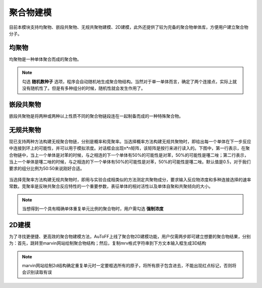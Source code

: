 .. _Polymers:

聚合物建模
================================================

目前本模块支持均聚物、嵌段共聚物、无规共聚物建模、2D建模，此外还提供了较为完备的聚合物单体库，方便用户建立聚合物分子。

均聚物
-------------------------------------------------------
均聚物是一种单体聚合而成的聚合物。

.. figure:: image/聚合物建模-均聚物.png
    :align: center

.. note::
  勾选 **随机数种子** 选项，程序会自动随机地生成聚合物结构。当然对于单一单体而言，确定了两个连接点，实际上就没有随机性了。但是有多种组分的时候，随机性就会发生作用了。

嵌段共聚物
-------------------------------------------------------
嵌段共聚物是将两种或两种以上性质不同的聚合物链段连在一起制备而成的一种特殊聚合物。

.. figure:: image/聚合物建模-嵌段共聚物.png
    :align: center

无规共聚物
-------------------------------------------------------
现已支持两种方法构建无规聚合物链，分别是概率和竞聚率。当选择概率方法构建无规共聚物时，即给出每一个单体在下一步反应中连接到环上的可能性，并可以用于模拟浓度。对话框会出现n*n矩阵，该矩阵是按行来进行读入的。下图中，第一行表示，在聚合物链中，当上一个单体是对苯的时候，与之相连的下一个单体有50%的可能性是对苯，50%的可能性是噻二唑；第二行表示，当上一个单体是噻二唑的时候，与之相连的下一个单体有50%的可能性是对苯，50%的可能性是噻二唑。默认值是0.5，对于我们要求的组分比例为50:50来说刚好合适。 

.. figure:: image/聚合物建模-无规共聚物-概率.png
    :align: center

当选择竞聚率方法构建无规共聚物时，即用与实验合成相类似的方法测定共聚物成分，要求输入反应物浓度和多种连接选择的速率常数。竞聚率是反映共聚合反应特性的一个重要参数，表征单体的相对活性以及单体自聚和共聚倾向的大小。

.. figure:: image/聚合物建模-无规共聚物-竞聚率.png
    :align: center

.. note::

 当想得到一个具有精确单体重复单元比例的聚合物时，用户需勾选 **强制浓度** 

2D建模
------------------------------------------------------
为了寻找更便捷、更高效的聚合物建模方法，AuToFF上线了聚合物2D建模功能，用户仅需两步即可建立想要的聚合物结果，分别为：首先，跳转至marvin网站绘制聚合物结构；然后，复制mrv格式字符串到下方文本输入框生成3D结构

.. figure:: image/2D建模.png
    :align: center

.. note::

 marvin网站绘制2d结构确定重复单元时一定要框选所有的原子，将所有原子包含进去，不能出现红点标记，否则将会识别读取有误

.. figure:: image/marvin.png
    :align: center
